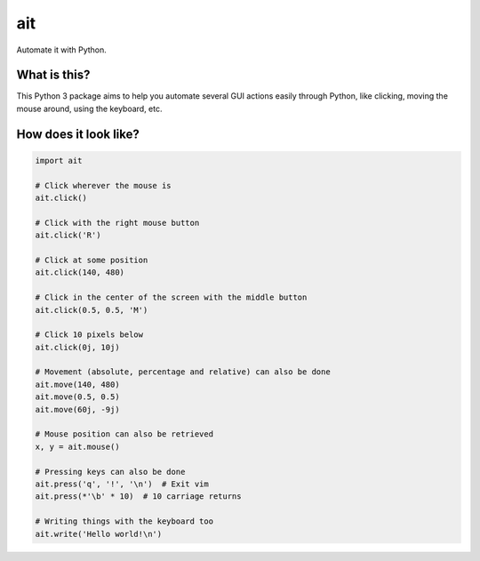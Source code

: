 ait
===

Automate it with Python.

What is this?
-------------

This Python 3 package aims to help you automate several GUI actions
easily through Python, like clicking, moving the mouse around, using
the keyboard, etc.

How does it look like?
----------------------

.. code-block:: python

    import ait

    # Click wherever the mouse is
    ait.click()

    # Click with the right mouse button
    ait.click('R')

    # Click at some position
    ait.click(140, 480)

    # Click in the center of the screen with the middle button
    ait.click(0.5, 0.5, 'M')

    # Click 10 pixels below
    ait.click(0j, 10j)

    # Movement (absolute, percentage and relative) can also be done
    ait.move(140, 480)
    ait.move(0.5, 0.5)
    ait.move(60j, -9j)

    # Mouse position can also be retrieved
    x, y = ait.mouse()

    # Pressing keys can also be done
    ait.press('q', '!', '\n')  # Exit vim
    ait.press(*'\b' * 10)  # 10 carriage returns

    # Writing things with the keyboard too
    ait.write('Hello world!\n')
